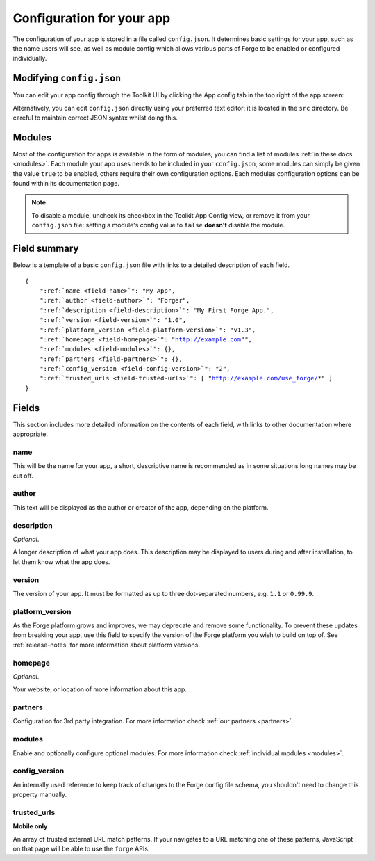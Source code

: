 .. _config:

Configuration for your app
================================================================================
The configuration of your app is stored in a file called ``config.json``. It determines basic settings for your app, such as the name users will see, as well as module config which allows various parts of Forge to be enabled or configured individually.

Modifying ``config.json``
-------------------------

You can edit your app config through the Toolkit UI by clicking the App config tab in the top right of the app screen:

.. image:: /_static/images/toolkit-app-config.png

Alternatively, you can edit ``config.json`` directly using your preferred text editor: it is located in the ``src`` directory. Be careful to maintain correct JSON syntax whilst doing this.

Modules
-------

Most of the configuration for apps is available in the form of modules, you can find a list of modules :ref:`in these docs <modules>`. Each module your app uses needs to be included in your ``config.json``, some modules can simply be given the value ``true`` to be enabled, others require their own configuration options. Each modules configuration options can be found within its documentation page.

.. note:: To disable a module, uncheck its checkbox in the Toolkit App Config view, or remove it from your ``config.json`` file: setting a module's config value to ``false`` **doesn't** disable the module.

Field summary
--------------------------------------------------------------------------------
Below is a template of a basic ``config.json`` file with links to a detailed description of each field.

.. parsed-literal::
    {
        ":ref:`name <field-name>`": "My App",
        ":ref:`author <field-author>`": "Forger",
        ":ref:`description <field-description>`": "My First Forge App.",
        ":ref:`version <field-version>`": "1.0",
        ":ref:`platform_version <field-platform-version>`": "v1.3",
        ":ref:`homepage <field-homepage>`": "http://example.com"",
        ":ref:`modules <field-modules>`": {},
        ":ref:`partners <field-partners>`": {},
        ":ref:`config_version <field-config-version>`": "2",
        ":ref:`trusted_urls <field-trusted-urls>`": [ "http://example.com/use_forge/*" ]
    }


Fields
--------------------------------------------------------------------------------

This section includes more detailed information on the contents of each field, with links to other documentation where appropriate.

.. _field-name:

name
~~~~~~~~~~~~~~~~~~~~~~~~~~~~~~~~~~~~~~~~~~~~~~~~~~~~~~~~~~~~~~~~~~~~~~~~~~~~~~~~

This will be the name for your app, a short, descriptive name is recommended as in some situations long names may be cut off.

.. _field-author:

author
~~~~~~~~~~~~~~~~~~~~~~~~~~~~~~~~~~~~~~~~~~~~~~~~~~~~~~~~~~~~~~~~~~~~~~~~~~~~~~~~

This text will be displayed as the author or creator of the app, depending on the platform.

.. _field-description:

description
~~~~~~~~~~~~~~~~~~~~~~~~~~~~~~~~~~~~~~~~~~~~~~~~~~~~~~~~~~~~~~~~~~~~~~~~~~~~~~~~

*Optional*.

A longer description of what your app does. This description may be displayed to users during and after installation, to let them know what the app does.

.. _field-version:

version
~~~~~~~~~~~~~~~~~~~~~~~~~~~~~~~~~~~~~~~~~~~~~~~~~~~~~~~~~~~~~~~~~~~~~~~~~~~~~~~~

The version of your app. It must be formatted as up to three dot-separated numbers, e.g. ``1.1`` or ``0.99.9``.

.. _field-platform-version:

platform_version
~~~~~~~~~~~~~~~~~~~~~~~~~~~~~~~~~~~~~~~~~~~~~~~~~~~~~~~~~~~~~~~~~~~~~~~~~~~~~~~~

As the Forge platform grows and improves, we may deprecate and remove some functionality. To prevent these updates from breaking your app, use this field to specify the version of the Forge platform you wish to build on top of. See :ref:`release-notes` for more information about platform versions. 

.. _field-homepage:

homepage
~~~~~~~~~~~~~~~~~~~~~~~~~~~~~~~~~~~~~~~~~~~~~~~~~~~~~~~~~~~~~~~~~~~~~~~~~~~~~~~~

*Optional*.

Your website, or location of more information about this app.

.. _field-partners:

partners
~~~~~~~~~~~~~~~~~~~~~~~~~~~~~~~~~~~~~~~~~~~~~~~~~~~~~~~~~~~~~~~~~~~~~~~~~~~~~~~~

Configuration for 3rd party integration. For more information check :ref:`our partners <partners>`.

.. _field-modules:

modules
~~~~~~~~~~~~~~~~~~~~~~~~~~~~~~~~~~~~~~~~~~~~~~~~~~~~~~~~~~~~~~~~~~~~~~~~~~~~~~~~

Enable and optionally configure optional modules. For more information check :ref:`individual modules <modules>`.

.. _field-config-version:

config_version
~~~~~~~~~~~~~~~~~~~~~~~~~~~~~~~~~~~~~~~~~~~~~~~~~~~~~~~~~~~~~~~~~~~~~~~~~~~~~~~~

An internally used reference to keep track of changes to the Forge config file schema, you shouldn't need to change this property manually.

.. _field-trusted-urls:

trusted_urls
~~~~~~~~~~~~~~~~~~~~~~~~~~~~~~~~~~~~~~~~~~~~~~~~~~~~~~~~~~~~~~~~~~~~~~~~~~~~~~~
**Mobile only**

An array of trusted external URL match patterns. If your navigates to a URL matching one of these patterns, JavaScript on that page will be able to use the ``forge`` APIs.